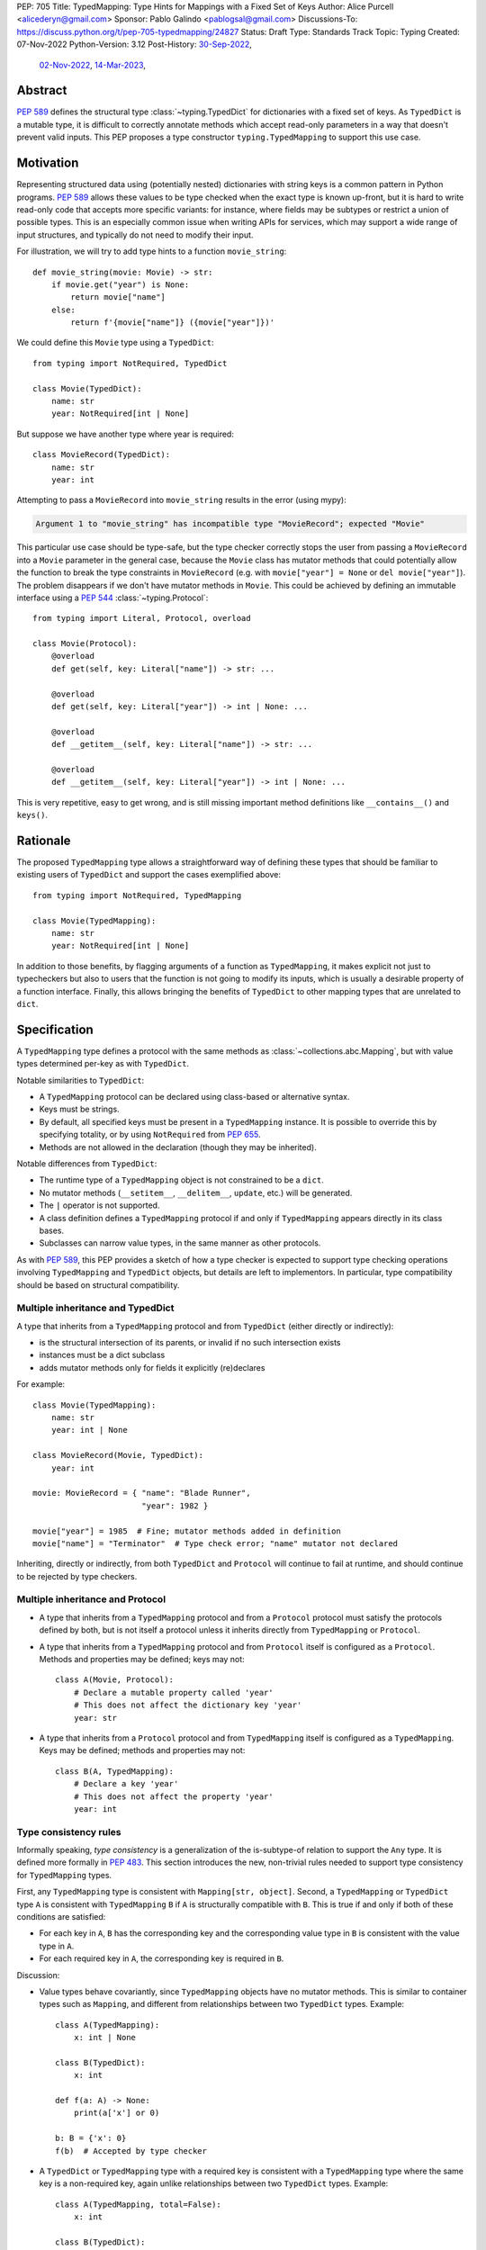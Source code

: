 PEP: 705
Title: TypedMapping: Type Hints for Mappings with a Fixed Set of Keys
Author: Alice Purcell <alicederyn@gmail.com>
Sponsor: Pablo Galindo <pablogsal@gmail.com>
Discussions-To: https://discuss.python.org/t/pep-705-typedmapping/24827
Status: Draft
Type: Standards Track
Topic: Typing
Created: 07-Nov-2022
Python-Version: 3.12
Post-History: `30-Sep-2022 <https://mail.python.org/archives/list/typing-sig@python.org/thread/6FR6RKNUZU4UY6B6RXC2H4IAHKBU3UKV/>`__,
              `02-Nov-2022 <https://mail.python.org/archives/list/python-dev@python.org/thread/2P26R4VH2ZCNNNOQCBZWEM4RNF35OXOW/>`__,
              `14-Mar-2023 <https://discuss.python.org/t/pep-705-typedmapping/24827>`__,


Abstract
========

:pep:`589` defines the structural type :class:`~typing.TypedDict` for dictionaries with a fixed set of keys.
As ``TypedDict`` is a mutable type, it is difficult to correctly annotate methods which accept read-only parameters in a way that doesn't prevent valid inputs.
This PEP proposes a type constructor ``typing.TypedMapping`` to support this use case.

Motivation
==========

Representing structured data using (potentially nested) dictionaries with string keys is a common pattern in Python programs. :pep:`589` allows these values to be type checked when the exact type is known up-front, but it is hard to write read-only code that accepts more specific variants: for instance, where fields may be subtypes or restrict a union of possible types. This is an especially common issue when writing APIs for services, which may support a wide range of input structures, and typically do not need to modify their input.

For illustration, we will try to add type hints to a function ``movie_string``::

    def movie_string(movie: Movie) -> str:
        if movie.get("year") is None:
            return movie["name"]
        else:
            return f'{movie["name"]} ({movie["year"]})'

We could define this ``Movie`` type using a ``TypedDict``::

    from typing import NotRequired, TypedDict

    class Movie(TypedDict):
        name: str
        year: NotRequired[int | None]

But suppose we have another type where year is required::

    class MovieRecord(TypedDict):
        name: str
        year: int

Attempting to pass a ``MovieRecord`` into ``movie_string`` results in the error (using mypy):

.. code-block:: text

    Argument 1 to "movie_string" has incompatible type "MovieRecord"; expected "Movie"

This particular use case should be type-safe, but the type checker correctly stops the
user from passing a ``MovieRecord`` into a ``Movie`` parameter in the general case, because
the ``Movie`` class has mutator methods that could potentially allow the function to break
the type constraints in ``MovieRecord`` (e.g. with ``movie["year"] = None`` or ``del movie["year"]``).
The problem disappears if we don't have mutator methods in ``Movie``. This could be achieved by defining an immutable interface using a :pep:`544` :class:`~typing.Protocol`::

    from typing import Literal, Protocol, overload

    class Movie(Protocol):
        @overload
        def get(self, key: Literal["name"]) -> str: ...

        @overload
        def get(self, key: Literal["year"]) -> int | None: ...

        @overload
        def __getitem__(self, key: Literal["name"]) -> str: ...

        @overload
        def __getitem__(self, key: Literal["year"]) -> int | None: ...

This is very repetitive, easy to get wrong, and is still missing important method definitions like ``__contains__()`` and ``keys()``.

Rationale
=========

The proposed ``TypedMapping`` type allows a straightforward way of defining these types that should be familiar to existing users of ``TypedDict`` and support the cases exemplified above::

    from typing import NotRequired, TypedMapping

    class Movie(TypedMapping):
        name: str
        year: NotRequired[int | None]

In addition to those benefits, by flagging arguments of a function as ``TypedMapping``, it makes explicit not just to typecheckers but also to users that the function is not going to modify its inputs, which is usually a desirable property of a function interface.
Finally, this allows bringing the benefits of ``TypedDict`` to other mapping types that are unrelated to ``dict``.

Specification
=============

A ``TypedMapping`` type defines a protocol with the same methods as :class:`~collections.abc.Mapping`, but with value types determined per-key as with ``TypedDict``.

Notable similarities to ``TypedDict``:

* A ``TypedMapping`` protocol can be declared using class-based or alternative syntax.
* Keys must be strings.
* By default, all specified keys must be present in a ``TypedMapping`` instance. It is possible to override this by specifying totality, or by using ``NotRequired`` from :pep:`655`.
* Methods are not allowed in the declaration (though they may be inherited).

Notable differences from ``TypedDict``:

* The runtime type of a ``TypedMapping`` object is not constrained to be a ``dict``.
* No mutator methods (``__setitem__``, ``__delitem__``, ``update``, etc.) will be generated.
* The ``|`` operator is not supported.
* A class definition defines a ``TypedMapping`` protocol if and only if ``TypedMapping`` appears directly in its class bases.
* Subclasses can narrow value types, in the same manner as other protocols.

As with :pep:`589`, this PEP provides a sketch of how a type checker is expected to support type checking operations involving ``TypedMapping`` and ``TypedDict`` objects, but details are left to implementors. In particular, type compatibility should be based on structural compatibility.


Multiple inheritance and TypedDict
----------------------------------

A type that inherits from a ``TypedMapping`` protocol and from ``TypedDict`` (either directly or indirectly):

* is the structural intersection of its parents, or invalid if no such intersection exists
* instances must be a dict subclass
* adds mutator methods only for fields it explicitly (re)declares

For example::

    class Movie(TypedMapping):
        name: str
        year: int | None

    class MovieRecord(Movie, TypedDict):
        year: int

    movie: MovieRecord = { "name": "Blade Runner",
                           "year": 1982 }
     
    movie["year"] = 1985  # Fine; mutator methods added in definition
    movie["name"] = "Terminator"  # Type check error; "name" mutator not declared

Inheriting, directly or indirectly, from both ``TypedDict`` and ``Protocol`` will continue to fail at runtime, and should continue to be rejected by type checkers.


Multiple inheritance and Protocol
---------------------------------

* A type that inherits from a ``TypedMapping`` protocol and from a ``Protocol`` protocol must satisfy the protocols defined by both, but is not itself a protocol unless it inherits directly from ``TypedMapping`` or ``Protocol``.
* A type that inherits from a ``TypedMapping`` protocol and from ``Protocol`` itself is configured as a ``Protocol``. Methods and properties may be defined; keys may not::

    class A(Movie, Protocol):
        # Declare a mutable property called 'year'
        # This does not affect the dictionary key 'year'
        year: str

* A type that inherits from a ``Protocol`` protocol and from ``TypedMapping`` itself is configured as a ``TypedMapping``. Keys may be defined; methods and properties may not::

    class B(A, TypedMapping):
        # Declare a key 'year'
        # This does not affect the property 'year'
        year: int


Type consistency rules
----------------------

Informally speaking, *type consistency* is a generalization of the is-subtype-of relation to support the ``Any`` type. It is defined more formally in :pep:`483`. This section introduces the new, non-trivial rules needed to support type consistency for ``TypedMapping`` types.

First, any ``TypedMapping`` type is consistent with ``Mapping[str, object]``.
Second, a ``TypedMapping`` or ``TypedDict`` type ``A`` is consistent with ``TypedMapping`` ``B`` if ``A`` is structurally compatible with ``B``. This is true if and only if both of these conditions are satisfied:

* For each key in ``A``, ``B`` has the corresponding key and the corresponding value type in ``B`` is consistent with the value type in ``A``.

* For each required key in ``A``, the corresponding key is required in ``B``.

Discussion:

* Value types behave covariantly, since ``TypedMapping`` objects have no mutator methods. This is similar to container types such as ``Mapping``, and different from relationships between two ``TypedDict`` types. Example::

    class A(TypedMapping):
        x: int | None

    class B(TypedDict):
        x: int

    def f(a: A) -> None:
        print(a['x'] or 0)

    b: B = {'x': 0}
    f(b)  # Accepted by type checker

* A ``TypedDict`` or ``TypedMapping`` type with a required key is consistent with a ``TypedMapping`` type where the same key is a non-required key, again unlike relationships between two ``TypedDict`` types. Example::

    class A(TypedMapping, total=False):
        x: int

    class B(TypedDict):
        x: int

    def f(a: A) -> None:
        print(a.get('x', 0))

    b: B = {'x': 0}
    f(b)  # Accepted by type checker

* A ``TypedMapping`` type ``A`` with no key ``'x'`` is not consistent with a ``TypedMapping`` type with a non-required key ``'x'``, since at runtime the key ``'x'`` could be present and have an incompatible type (which may not be visible through ``A`` due to structural subtyping). This is the same as for ``TypedDict`` types. Example::

    class A(TypedMapping, total=False):
        x: int
        y: int

    class B(TypedMapping, total=False):
        x: int

    class C(TypedMapping, total=False):
        x: int
        y: str

    def f(a: A) -> None:
        print(a.get('y') + 1)

    def g(b: B) -> None:
        f(b)  # Type check error: 'B' incompatible with 'A'

    c: C = {'x': 0, 'y': 'foo'}
    g(c)  # Runtime error: str + int

* A ``TypedMapping`` with all ``int`` values is not consistent with ``Mapping[str, int]``, since there may be additional non-``int`` values not visible through the type, due to structural subtyping. This mirrors ``TypedDict``. Example::

    class A(TypedMapping):
        x: int

    class B(TypedMapping):
        x: int
        y: str

    def sum_values(m: Mapping[str, int]) -> int:
        return sum(m.values())

    def f(a: A) -> None:
        sum_values(a)  # Type check error: 'A' incompatible with Mapping[str, int]

    b: B = {'x': 0, 'y': 'foo'}
    f(b)  # Runtime error: int + str


Backwards Compatibility
=======================

This PEP changes the rules for how ``TypedDict`` behaves (allowing subclasses to
inherit from ``TypedMapping`` protocols in a way that changes the resulting
overloads), so code that inspects ``TypedDict`` types will have to change. This
is expected to mainly affect type-checkers.

The ``TypedMapping`` type will be added to the ``typing_extensions`` module,
enabling its use in older versions of Python.


Security Implications
=====================

There are no known security consequences arising from this PEP.


How to Teach This
=================

Class documentation should be added to the :mod:`typing` module's documentation, using
that for :class:`~collections.abc.Mapping`, :class:`~typing.Protocol` and
:class:`~typing.TypedDict` as examples. Suggested introductory sentence: "Base class
for read-only mapping protocol classes."

This PEP could be added to the others listed in the :mod:`typing` module's documentation.


Reference Implementation
========================

No reference implementation exists yet.


Rejected Alternatives
=====================

Several variations were considered and discarded:

* A ``readonly`` parameter to ``TypedDict``, behaving much like ``TypedMapping`` but with the additional constraint that instances must be dictionaries at runtime. This was discarded as less flexible due to the extra constraint; additionally, the new type nicely mirrors the existing ``Mapping``/``Dict`` types.
* Inheriting from a ``TypedMapping`` subclass and ``TypedDict`` resulting in mutator methods being added for all fields, not just those actively (re)declared in the class body. Discarded as less flexible, and not matching how inheritance works in other cases for ``TypedDict`` (e.g. total=False and total=True do not affect fields not specified in the class body).
* A generic type that removes mutator methods from its parameter, e.g. ``Readonly[MovieRecord]``. This would naturally want to be defined for a wider set of types than just ``TypedDict`` subclasses, and also raises questions about whether and how it applies to nested types. We decided to keep the scope of this PEP narrower.
* Declaring methods directly on a ``TypedMapping`` class. Methods are a kind of property, but declarations on a ``TypedMapping`` class are defining keys, so mixing the two is potentially confusing. Banning methods also makes it very easy to decide whether a ``TypedDict`` subclass can mix in a protocol or not (yes if it's just ``TypedMapping`` superclasses, no if there's a ``Protocol``).


Copyright
=========
This document is placed in the public domain or under the
CC0-1.0-Universal license, whichever is more permissive.
